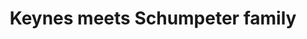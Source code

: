 :PROPERTIES:
:ID:       3ff828b3-ceb5-4a18-8ba8-19b647bad967
:END:
#+title: Keynes meets Schumpeter family
#+HUGO_AUTO_SET_LASTMOD: t
#+hugo_base_dir: ~/BrainDump/
#+hugo_section: notes
#+HUGO_TAGS: placeholder
#+BIBLIOGRAPHY: ~/Org/zotero_refs.bib
#+OPTIONS: num:nil ^:{} toc:nil
